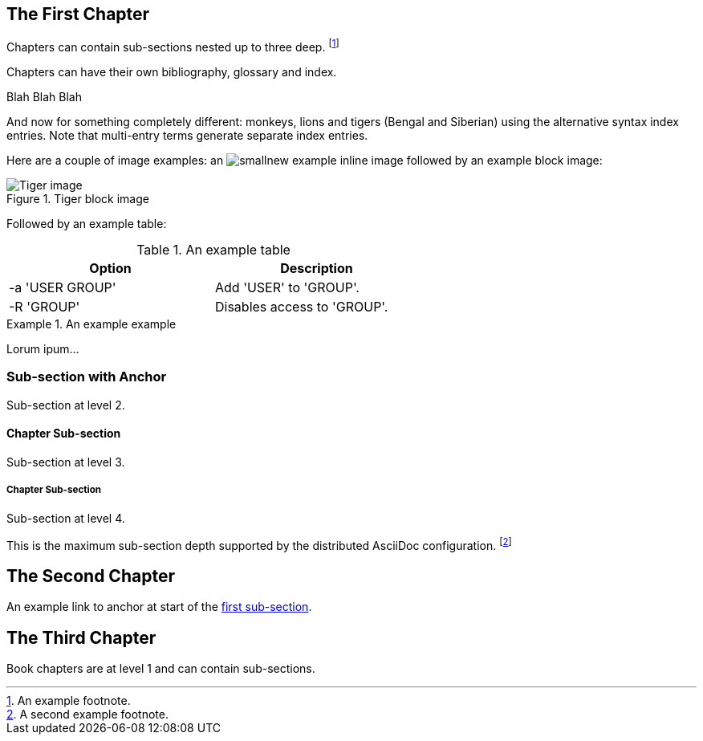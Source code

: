 == The First Chapter

Chapters can contain sub-sections nested up to three deep.
footnote:[An example footnote.]
indexterm:[Example index entry]

Chapters can have their own bibliography, glossary and index.

Blah Blah Blah

And now for something completely different: ((monkeys)), lions and
tigers (Bengal and Siberian) using the alternative syntax index
entries.
(((Big cats,Lions)))
(((Big cats,Tigers,Bengal Tiger)))
(((Big cats,Tigers,Siberian Tiger)))
Note that multi-entry terms generate separate index entries.

Here are a couple of image examples: an image:smallnew.png[]
example inline image followed by an example block image:

.Tiger block image
image::tiger.png[Tiger image]

Followed by an example table:

.An example table
[width="60%",options="header"]
|==============================================
| Option          | Description
| -a 'USER GROUP' | Add 'USER' to 'GROUP'.
| -R 'GROUP'      | Disables access to 'GROUP'.
|==============================================

.An example example
===============================================
Lorum ipum...
===============================================

[[X1]]
=== Sub-section with Anchor

Sub-section at level 2.

==== Chapter Sub-section

Sub-section at level 3.

===== Chapter Sub-section

Sub-section at level 4.

This is the maximum sub-section depth supported by the distributed
AsciiDoc configuration.
footnote:[A second example footnote.]


== The Second Chapter

An example link to anchor at start of the <<X1,first sub-section>>.
indexterm:[Second example index entry]



== The Third Chapter

Book chapters are at level 1 and can contain sub-sections.

